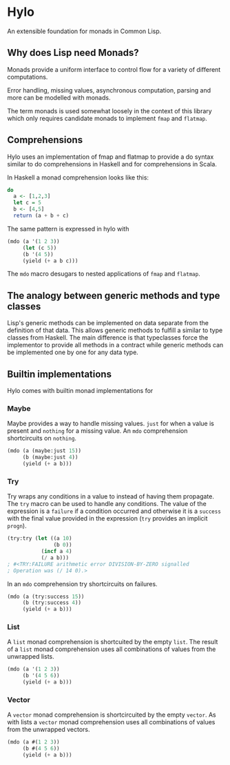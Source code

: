 * Hylo

An extensible foundation for monads in Common Lisp.

** Why does Lisp need Monads?

Monads provide a uniform interface to control flow for a variety of
different computations.

Error handling, missing values, asynchronous computation, parsing and
more can be modelled with monads.

The term monads is used somewhat loosely in the context of this
library which only requires candidate monads to implement ~fmap~ and
~flatmap~.

** Comprehensions

Hylo uses an implementation of fmap and flatmap to provide a do syntax
similar to do comprehensions in Haskell and for comprehensions in
Scala.

In Haskell a monad comprehension looks like this:

#+begin_src haskell
  do 
    a <- [1,2,3]
    let c = 5
    b <- [4,5]
    return (a + b + c)
#+end_src

The same pattern is expressed in hylo with

#+begin_src lisp
  (mdo (a '(1 2 3))
       (let (c 5))
       (b '(4 5))
       (yield (+ a b c)))
#+end_src

The ~mdo~ macro desugars to nested applications of ~fmap~ and
~flatmap~.

** The analogy between generic methods and type classes

Lisp's generic methods can be implemented on data separate from the
definition of that data. This allows generic methods to fulfill a
similar to type classes from Haskell. The main difference is that
typeclasses force the implementor to provide all methods in a contract
while generic methods can be implemented one by one for any data type.

** Builtin implementations

Hylo comes with builtin monad implementations for

*** Maybe

Maybe provides a way to handle missing values. ~just~ for when a value
is present and ~nothing~ for a missing value. An ~mdo~ comprehension
shortcircuits on ~nothing~.

#+begin_src lisp
  (mdo (a (maybe:just 15))
       (b (maybe:just 4))
       (yield (+ a b)))
#+end_src

*** Try

Try wraps any conditions in a value to instead of having them
propagate. The ~try~ macro can be used to handle any conditions. The
value of the expression is a ~failure~ if a condition occurred and
otherwise it is a ~success~ with the final value provided in the
expression (~try~ provides an implicit ~progn~).

#+begin_src lisp
  (try:try (let ((a 10) 
                 (b 0))
             (incf a 4)
             (/ a b)))
  ; #<TRY:FAILURE arithmetic error DIVISION-BY-ZERO signalled
  ; Operation was (/ 14 0).>
#+end_src

#+RESULTS:
: #<TRY:FAILURE arithmetic error DIVISION-BY-ZERO signalled
: Operation was (/ 14 0).>

In an ~mdo~ comprehension try shortcircuits on failures.

#+begin_src lisp
  (mdo (a (try:success 15))
       (b (try:success 4))
       (yield (+ a b)))
#+end_src

#+RESULTS:
: #<TRY:SUCCESS 19>

*** List 

A ~list~ monad comprehension is shortcuited by the empty ~list~. The
result of a ~list~ monad comprehension uses all combinations of values
from the unwrapped lists.

#+begin_src lisp
  (mdo (a '(1 2 3))
       (b '(4 5 6))
       (yield (+ a b)))
#+end_src

#+RESULTS:
| 5 | 6 | 7 | 6 | 7 | 8 | 7 | 8 | 9 |

*** Vector

A ~vector~ monad comprehension is shortcircuited by the empty
~vector~. As with lists a ~vector~ monad comprehension uses all
combinations of values from the unwrapped vectors.

#+begin_src lisp
  (mdo (a #(1 2 3))
       (b #(4 5 6))
       (yield (+ a b)))
#+end_src

#+RESULTS:
| 5 | 6 | 7 | 6 | 7 | 8 | 7 | 8 | 9 |

